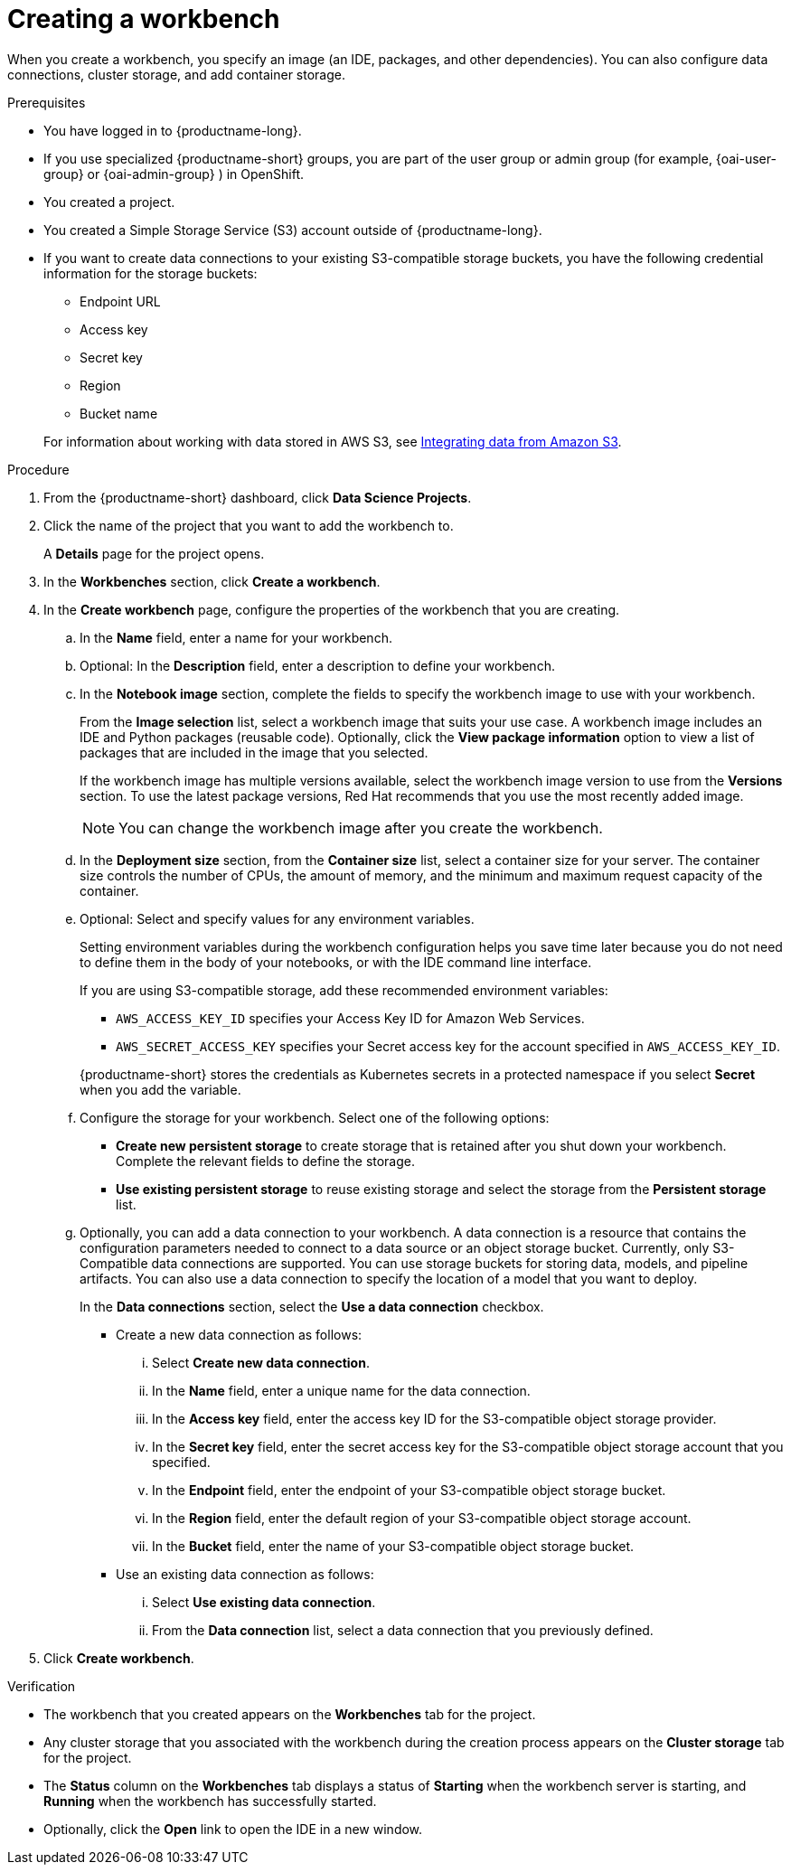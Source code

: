 :_module-type: PROCEDURE

[id="creating-a-project-workbench_{context}"]
= Creating a workbench

When you create a workbench, you specify an image (an IDE, packages, and other dependencies). You can also configure data connections, cluster storage, and add container storage.


.Prerequisites
* You have logged in to {productname-long}.
ifndef::upstream[]
* If you use specialized {productname-short} groups, you are part of the user group or admin group (for example, {oai-user-group} or {oai-admin-group} ) in OpenShift.
endif::[]
ifdef::upstream[]
* If you use specialized {productname-short} groups, you are part of the user group or admin group (for example, {odh-user-group} or {odh-admin-group}) in OpenShift.
endif::[]
* You created a project. 
ifndef::upstream[]
* You created a Simple Storage Service (S3) account outside of {productname-long}. 
* If you want to create data connections to your existing S3-compatible storage buckets, you have the following credential information for the storage buckets: 	
+
--			
** Endpoint URL 						
** Access key 						
** Secret key 						
** Region
** Bucket name 
--
+
For information about working with data stored in AWS S3, see 
link:{rhoaidocshome}{default-format-url}/integrating_data_from_amazon_s3[Integrating data from Amazon S3].
endif::[]


.Procedure
. From the {productname-short} dashboard, click *Data Science Projects*.

. Click the name of the project that you want to add the workbench to.
+
A *Details* page for the project opens.
. In the *Workbenches* section, click *Create a workbench*.
. In the *Create workbench* page, configure the properties of the workbench that you are creating.
.. In the *Name* field, enter a name for your workbench.
.. Optional: In the *Description* field, enter a description to define your workbench.
.. In the *Notebook image* section, complete the fields to specify the workbench image to use with your workbench.
+
From the *Image selection* list, select a workbench image that suits your use case. A workbench image includes an IDE and Python packages (reusable code). Optionally, click the *View package information* option to view a list of packages that are included in the image that you selected.
+
If the workbench image has multiple versions available, select the workbench image version to use from the *Versions* section. To use the latest package versions, Red Hat recommends that you use the most recently added image. 
+
NOTE: You can change the workbench image after you create the workbench.

.. In the *Deployment size* section, from the *Container size* list, select a container size for your server. The container size controls the number of CPUs, the amount of memory, and the minimum and maximum request capacity of the container. 

.. Optional: Select and specify values for any environment variables. 
+
Setting environment variables during the workbench configuration helps you save time later because you do not need to define them in the body of your notebooks, or with the IDE command line interface. 
+
If you are using S3-compatible storage, add these recommended environment variables:
+
--
* `AWS_ACCESS_KEY_ID` specifies your Access Key ID for Amazon Web Services.
* `AWS_SECRET_ACCESS_KEY` specifies your Secret access key for the account specified in `AWS_ACCESS_KEY_ID`. 
--
+
{productname-short} stores the credentials as Kubernetes secrets in a protected namespace if you select *Secret* when you add the variable. 

.. Configure the storage for your workbench. Select one of the following options:
** *Create new persistent storage* to create storage that is retained after you shut down your workbench. Complete the relevant fields to define the storage. 
** *Use existing persistent storage* to reuse existing storage and select the storage from the *Persistent storage* list. 

.. Optionally, you can add a data connection to your workbench. A data connection is a resource that contains the configuration parameters needed to connect to a data source or an object storage bucket. Currently, only S3-Compatible data connections are supported. You can use storage buckets for storing data, models, and pipeline artifacts. You can also use a data connection to specify the location of a model that you want to deploy.
+
In the *Data connections* section, select the *Use a data connection* checkbox. 
+
--
* Create a new data connection as follows:
... Select *Create new data connection*.
... In the *Name* field, enter a unique name for the data connection.
... In the *Access key* field, enter the access key ID for the S3-compatible object storage provider.
... In the *Secret key* field, enter the secret access key for the S3-compatible object storage account that you specified.
... In the *Endpoint* field, enter the endpoint of your S3-compatible object storage bucket.
... In the *Region* field, enter the default region of your S3-compatible object storage account.
... In the *Bucket* field, enter the name of your S3-compatible object storage bucket.

* Use an existing data connection as follows:
... Select *Use existing data connection*.
... From the *Data connection* list, select a data connection that you previously defined.
--
+
. Click *Create workbench*.

.Verification
* The workbench that you created appears on the *Workbenches* tab for the project.
* Any cluster storage that you associated with the workbench during the creation process appears on the *Cluster storage* tab for the project.
* The *Status* column on the *Workbenches* tab displays a status of *Starting* when the workbench server is starting, and *Running* when the workbench has successfully started.
* Optionally, click the *Open* link to open the IDE in a new window.
